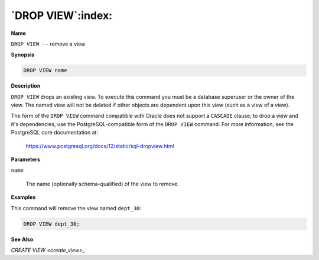 .. _drop_view:

******************
`DROP VIEW`:index:
******************

**Name**

``DROP VIEW --`` remove a view

**Synopsis**

.. code-block:: text

    DROP VIEW name

**Description**

``DROP VIEW`` drops an existing view. To execute this command you must be a
database superuser or the owner of the view. The named view will not be
deleted if other objects are dependent upon this view (such as a view of
a view).

The form of the ``DROP VIEW`` command compatible with Oracle does not
support a ``CASCADE`` clause; to drop a view and it's dependencies, use the
PostgreSQL-compatible form of the ``DROP VIEW`` command. For more
information, see the PostgreSQL core documentation at:

    https://www.postgresql.org/docs/12/static/sql-dropview.html

**Parameters**

``name``

    The name (optionally schema-qualified) of the view to remove.

**Examples**

This command will remove the view named ``dept_30``:

.. code-block:: text

    DROP VIEW dept_30;

**See Also**


`CREATE VIEW <create_view>_`

